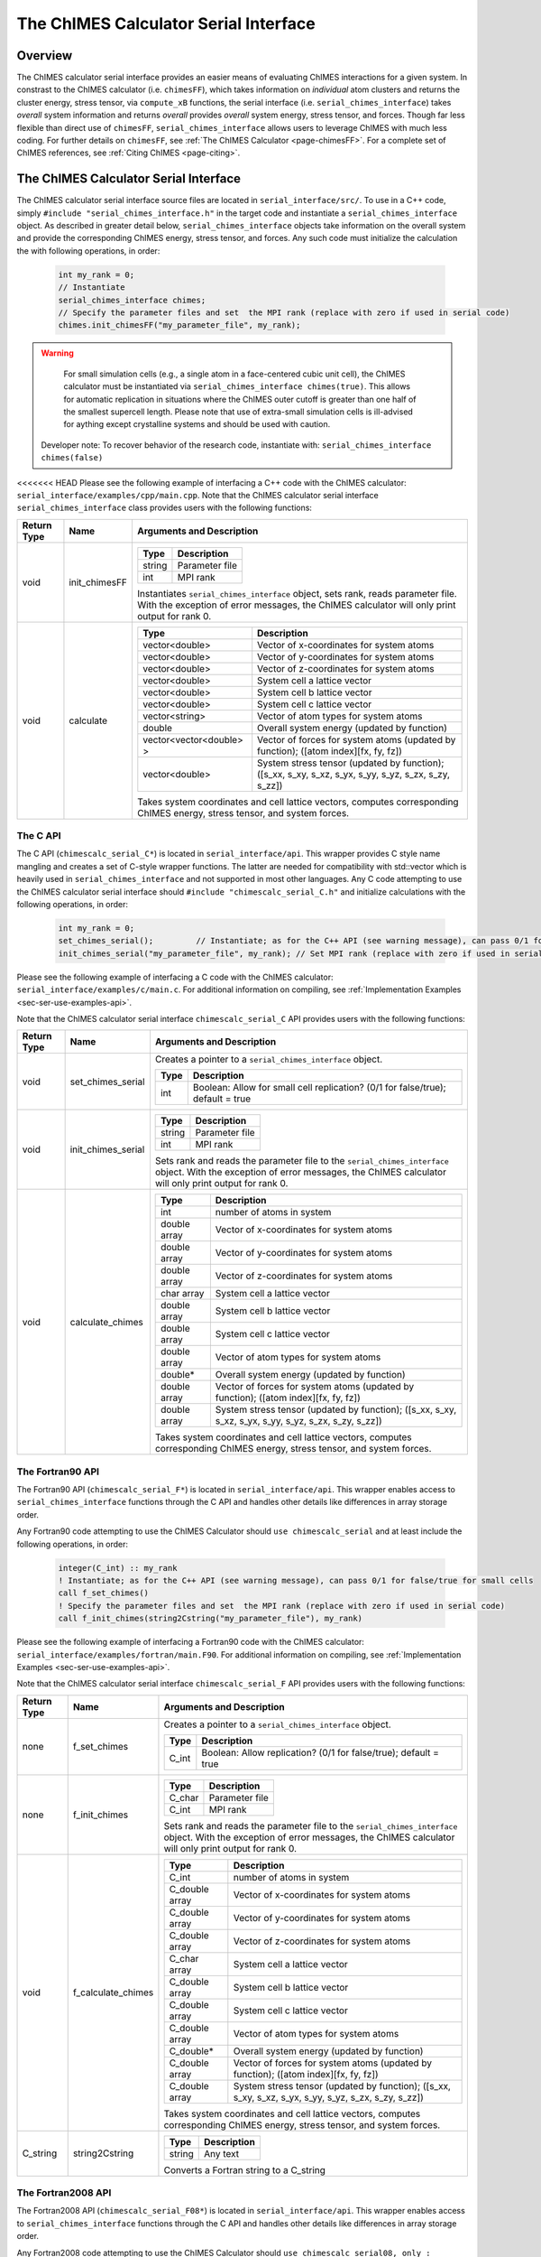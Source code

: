 .. _page-serial_interface:

The ChIMES Calculator Serial Interface
========================================

Overview
********

The ChIMES calculator serial interface provides an easier means of evaluating ChIMES interactions for a given system. In constrast to the ChIMES calculator (i.e. ``chimesFF``), which takes information on *individual* atom clusters and returns the cluster energy, stress tensor, via ``compute_xB`` functions, the serial interface (i.e. ``serial_chimes_interface``) takes *overall* system information and returns *overall* provides *overall* system energy, stress tensor, and forces. Though far less flexible than direct use of ``chimesFF``, ``serial_chimes_interface`` allows users to leverage ChIMES with much less coding. For further details on ``chimesFF``, see :ref:`The ChIMES Calculator <page-chimesFF>`. For a complete set of ChIMES references, see :ref:`Citing ChIMES <page-citing>`.


The ChIMES Calculator Serial Interface
****************************************

The ChIMES calculator serial interface source files are located in ``serial_interface/src/``. To use in a C++ code, simply ``#include "serial_chimes_interface.h"`` in the target code and instantiate a ``serial_chimes_interface`` object. As described in greater detail below, ``serial_chimes_interface`` objects take information on the overall system and provide the corresponding ChIMES energy, stress tensor, and forces.  Any such code must initialize the calculation the with following operations, in order:

    .. code-block:: cpp

       int my_rank = 0;
       // Instantiate
       serial_chimes_interface chimes;
       // Specify the parameter files and set  the MPI rank (replace with zero if used in serial code)
       chimes.init_chimesFF("my_parameter_file", my_rank);

.. Warning::

	For small simulation cells (e.g., a single atom in a face-centered cubic unit cell), the ChIMES calculator must be instantiated via ``serial_chimes_interface chimes(true)``. This allows for automatic replication in situations where the ChIMES outer cutoff is greater than one half of the smallest supercell length. Please note that use of extra-small simulation cells is ill-advised for aything except crystalline systems and should be used with caution. 

    Developer note: To recover behavior of the research code, instantiate with: ``serial_chimes_interface chimes(false)``

<<<<<<< HEAD
Please see the following example of interfacing a C++ code with the ChIMES calculator: ``serial_interface/examples/cpp/main.cpp``. Note that the ChIMES calculator serial interface ``serial_chimes_interface`` class provides users with the following functions:

=========== =================  ===============================
Return Type Name               Arguments and Description
=========== =================  ===============================
void        init_chimesFF      
                               =======================   =====
                               Type                      Description
                               =======================   =====
                               string                    Parameter file
                               int                       MPI rank
                               =======================   =====

                               Instantiates ``serial_chimes_interface`` object, sets rank, reads parameter file.
                               With the exception of error messages, the ChIMES calculator will only print output for rank 0.


void        calculate         
                               =======================   =====
                               Type                      Description
                               =======================   =====
                               vector<double>            Vector of x-coordinates for system atoms
                               vector<double>            Vector of y-coordinates for system atoms
                               vector<double>            Vector of z-coordinates for system atoms
                               vector<double>            System cell a lattice vector
                               vector<double>            System cell b lattice vector
                               vector<double>            System cell c lattice vector
                               vector<string>            Vector of atom types for system atoms
                               double                    Overall system energy (updated by function)
                               vector<vector<double> >   Vector of forces for system atoms (updated by function); ([atom index][fx, fy, fz])
                               vector<double>            System stress tensor (updated by function); ([s_xx, s_xy, s_xz, s_yx, s_yy, s_yz, s_zx, s_zy, s_zz])
                               =======================   =====

                               Takes system coordinates and cell lattice vectors, computes corresponding ChIMES energy, stress tensor, and system forces.
=========== =================  ===============================

.. _sec-ser-c-api:

The C API
^^^^^^^^^

The C API (``chimescalc_serial_C*``) is located in ``serial_interface/api``. This wrapper provides C style name mangling and creates a  set of C-style wrapper functions. The latter are needed for compatibility with std::vector which is heavily used in ``serial_chimes_interface`` and not supported in most other languages. Any C code attempting to use the ChIMES calculator serial interface should ``#include "chimescalc_serial_C.h"``
and initialize calculations with the following operations, in order:

    .. code-block:: cpp

       int my_rank = 0;
       set_chimes_serial();         // Instantiate; as for the C++ API (see warning message), can pass 0/1 for false/true for small cells
       init_chimes_serial("my_parameter_file", my_rank); // Set MPI rank (replace with zero if used in serial code)

Please see the following example of interfacing a C code with the ChIMES calculator: ``serial_interface/examples/c/main.c``. For additional information on compiling, see :ref:`Implementation Examples <sec-ser-use-examples-api>`.

Note that the ChIMES calculator serial interface ``chimescalc_serial_C`` API provides users with the following functions:

=========== ========================    =================
Return Type Name                        Arguments and Description
=========== ========================    =================
void        set_chimes_serial           Creates a pointer to a ``serial_chimes_interface`` object.

                                        =======================   =====
					Type                      Description
					=======================   =====
					int                       Boolean: Allow for small cell replication? (0/1 for false/true); default = true
					=======================   =====


void        init_chimes_serial          =======================   =====
                                        Type                      Description
                                        =======================   =====
                                        string                    Parameter file
                                        int                       MPI rank
                                        =======================   =====

                                        Sets rank and reads the parameter file to the ``serial_chimes_interface`` object.
                                        With the exception of error messages, the ChIMES calculator will only print output for rank 0.

void        calculate_chimes            =======================   =====
                                        Type                      Description
                                        =======================   =====
                                        int                       number of atoms in system
                                        double array              Vector of x-coordinates for system atoms
                                        double array              Vector of y-coordinates for system atoms
                                        double array              Vector of z-coordinates for system atoms
                                        char  array               System cell a lattice vector
                                        double array              System cell b lattice vector
                                        double array              System cell c lattice vector
                                        double array              Vector of atom types for system atoms
                                        double*                   Overall system energy (updated by function)
                                        double array              Vector of forces for system atoms (updated by function); ([atom index][fx, fy, fz])
                                        double array              System stress tensor (updated by function); ([s_xx, s_xy, s_xz, s_yx, s_yy, s_yz, s_zx, s_zy, s_zz])
                                        =======================   =====

                                        Takes system coordinates and cell lattice vectors, computes corresponding ChIMES energy, stress tensor, and system forces.
=========== ========================    =================

.. _sec-ser-fortran90-api:

The Fortran90 API
^^^^^^^^^^^^^^^^^

The Fortran90 API (``chimescalc_serial_F*``) is located in ``serial_interface/api``. This wrapper enables access to ``serial_chimes_interface`` functions
through the C API and handles other details like differences in array storage order.


Any Fortran90 code attempting to use the ChIMES Calculator should ``use chimescalc_serial`` and at least include the following
operations, in order:

    .. code-block:: fortran

       integer(C_int) :: my_rank
       ! Instantiate; as for the C++ API (see warning message), can pass 0/1 for false/true for small cells
       call f_set_chimes()
       ! Specify the parameter files and set  the MPI rank (replace with zero if used in serial code)
       call f_init_chimes(string2Cstring("my_parameter_file"), my_rank)


Please see the following example of interfacing a Fortran90 code with the ChIMES calculator: ``serial_interface/examples/fortran/main.F90``. For additional information on compiling, see :ref:`Implementation Examples <sec-ser-use-examples-api>`.

Note that the ChIMES calculator serial interface ``chimescalc_serial_F`` API provides users with the following functions:


=========== ========================    =================
Return Type Name                        Arguments and Description
=========== ========================    =================
none        f_set_chimes		Creates a pointer to a ``serial_chimes_interface`` object.

                                        =======================   =====
					Type                      Description
					=======================   =====
					C_int                     Boolean: Allow replication? (0/1 for false/true); default = true
                                        =======================   =====

none        f_init_chimes               =======================   =====
                                        Type                      Description
                                        =======================   =====
                                        C_char                    Parameter file
                                        C_int                     MPI rank
                                        =======================   =====

                                        Sets rank and reads the parameter file to the ``serial_chimes_interface`` object.
                                        With the exception of error messages, the ChIMES calculator will only print output for rank 0.


void        f_calculate_chimes          =======================   =====
                                        Type                      Description
                                        =======================   =====
                                        C_int                       number of atoms in system
                                        C_double array              Vector of x-coordinates for system atoms
                                        C_double array              Vector of y-coordinates for system atoms
                                        C_double array              Vector of z-coordinates for system atoms
                                        C_char  array               System cell a lattice vector
                                        C_double array              System cell b lattice vector
                                        C_double array              System cell c lattice vector
                                        C_double array              Vector of atom types for system atoms
                                        C_double*                   Overall system energy (updated by function)
                                        C_double array              Vector of forces for system atoms (updated by function); ([atom index][fx, fy, fz])
                                        C_double array              System stress tensor (updated by function); ([s_xx, s_xy, s_xz, s_yx, s_yy, s_yz, s_zx, s_zy, s_zz])
                                        =======================   =====

                                        Takes system coordinates and cell lattice vectors, computes corresponding ChIMES energy, stress tensor, and system forces.

C_string    string2Cstring              ======   ===
                                        Type     Description
                                        ======   ===
                                        string   Any text
                                        ======   ===

                                        Converts a Fortran string to a C_string
=========== ========================    =================


.. _sec-ser-fortran2008-api:

The Fortran2008 API
^^^^^^^^^^^^^^^^^^^

The Fortran2008 API (``chimescalc_serial_F08*``) is located in ``serial_interface/api``. This wrapper enables access to ``serial_chimes_interface`` functions
through the C API and handles other details like differences in array storage order.


Any Fortran2008 code attempting to use the ChIMES Calculator should ``use chimescalc_serial08, only : ChimesCalc, ChimesCalc_init`` and at least include the following
operations, in order:

    .. code-block:: fortran

       ! declare ChIMES object
       type(ChimesCalc) :: chimes
       ! Initialize ChIMES calculator
       ! Note: ``param_file`` is the user-defined ChIMES parameter file, ``my_rank`` is the MPI process rank (zero for a serial process), and ``small`` is set to 0/1 for false/true for small cells 
       call ChimesCalc_init(chimes, trim(param_file), my_rank, small)
       ! Set atom typesi for C++ interface, stored in the array atom_types in this example. 
       call chimes%set_atom_types(atom_types)
       ! Get ChIMES contributions 
       call chimes%calculate(coords, latvecs, energy, forces, stress)


Please see the following example of interfacing a Fortran2008 code with the ChIMES calculator: ``serial_interface/examples/fortran08/main.F90``.For additional information on compiling, see :ref:`Implementation Examples <sec-ser-use-examples-api>`.

Note that the ChIMES calculator serial interface ``chimescalc_serial_F08`` API provides users with the following functions:


================= ===========================  =================
Code Type         Name                         Arguments and Description
================= ===========================  =================
subroutine        ChimesCalc_init              Creates a pointer to a ``serial_chimes_interface`` object through function calls to the Fortran90 API module.

                                               =======================   =====
					       Type                      Description
					       =======================   =====
					       ChimesCalc                Initialized chimes calculator instance on exit
                                               character(*)              Name of the parameter file to use for the initialization
                                               integer                   MPI process rank
                                               integer                   Set to 0/1 for false/true for small cells 
                                               =======================   =====
subroutine        <ChimesCalc>%set_atom_types  Converts Fortran char array to C/C++ string array.

                                               =======================   =====
                                               Type                      Description
                                               =======================   =====
                                               character(*)              Fortran array of atom types. Subroutine converts to C/C++ string arrays.
                                               =======================   =====
subroutine        <ChimesCalc>%calculate       Performs ChIMES calculation based on simulation cell inputs

                                               =======================   =====
                                               Type                      Description
                                               =======================   =====
                                               double precision          2D array of atomic coordinates with shape of (3,n_atom)
                                               double precision          Lattice vectors. Shape: [3, 3], first index runs over x,y,z, second over lattice vectors.
                                               double precision          Variable which should be increased by the ChIMES energy.
                                               double precision          Forces, which ChIMES contribution should be added to. Shape: [3, nr_of_atoms].
                                               double precision          Stress tensor, which the ChIMES contribution should be added to. Shape: [3, 3].
                                               =======================   =====

================= ===========================  =================


.. _sec-ser-python-api:

The Python API
^^^^^^^^^^^^^^

The Python API (``chimescalc_serial_py*``) is located in ``serial_interface/api``. Like the Fortran API, this wrapper enables access to
``serial_chimes_interface`` functions through the C API, via ctypes.

Any python code attempting to use the ChIMES Calculator should ``import chimescalc_serial_py`` and at least include the following
operations, in order:

    .. code-block:: python

       # Associate the wrapper with a compiled C API library file
       chimescalc_serial_py.chimes_wrapper = chimescalc_serial_py.init_chimes_wrapper("lib-C_wrapper-serial_interface.so")
       # Instantiate; as for the C++ API (see warning message), can pass 0/1 for false/true
       chimescalc_serial_py.set_chimes()
       # Read the parameter file, set MPI rank to 0 (i.e. no MPI used)
       chimescalc_serial_py.init_chimes("my_parameter_file", 0)


For additional information on compiling (i.e. generation of ``lib-C_wrapper-serial_interface.so``), see :ref:`Implementation Examples <sec-ser-use-examples-api>`.

Note that the ChIMES calculator serial interface ``chimescalc_serial_py`` API provides users with the following functions:


=============== ========================    =================
Return Type      Name                        Arguments and Description
=============== ========================    =================
See description init_chimes_wrapper         =======================   =====
                                            Type                      Description
                                            =======================   =====
                                            string                    Library name
                                            =======================   =====

                                            Associate ctypes.CDLL (i.e. the return type) with a the compiled ChIMES calculator serial interface C-library.


void            set_chimes                  Creates a pointer to a ``serial_chimes_interface`` object.

                                            =======================   =====
                                            Type                      Description
                                            =======================   =====
                                            bool                      Allow replication? ; default = true
                                            =======================   =====


void            init_chimes                 =======================   =====
                                            Type                      Description
                                            =======================   =====
                                            string                    Parameter file
                                            int                       MPI rank
                                            =======================   =====

                                            Sets rank and reads the parameter file to the ``serial_chimes_interface`` object.
                                            With the exception of error messages, the ChIMES calculator will only print output for rank 0.

See description calculate_chimes            =======================   =====
                                            Type (input)              Description
                                            =======================   =====
                                            int                       number of atoms in system
                                            float list                Vector of x-coordinates for system atoms
                                            float list                Vector of y-coordinates for system atoms
                                            float list                Vector of z-coordinates for system atoms
                                            str list                  System cell a lattice vector
                                            float list                System cell b lattice vector
                                            float list                System cell c lattice vector
                                            float list                Vector of atom types for system atoms
                                            float                     Overall system energy
                                            float list                Vector of forces for system atoms ([atom index][fx, fy, fz])
                                            float list                System stress tensor ([s_xx, s_xy, s_xz, s_yx, s_yy, s_yz, s_zx, s_zy, s_zz])
                                            =======================   =====

                                            Takes system coordinates and cell lattice vectors, computes corresponding ChIMES energy, stress tensor, and system forces.

                                            =======================   =====
                                            Type (return)             Description
                                            =======================   =====
                                            float list                List of x-force components for system atoms
                                            float list                List of y-force components for system atoms
                                            float list                List of z-force components for system atoms
                                            float list                System stress tensor [s_xx, s_xy, s_xz, s_yx, s_yy, s_yz, s_zx, s_zy, s_zz]
                                            float                     System energy
                                            =======================   =====

=============== ========================    =================






---------------

.. _sec-ser-use-examples-api:

Implementation Examples
^^^^^^^^^^^^^^^^^^^^^^^

The following codes demonstrates how ``serial_chimes_interface.{h,cpp}`` can be used to obtain the overall stress tensor, energy, and per-atom forces for a given system configuration using C, C++ Fortran, and Python. See the ``main.*`` files in each corresponding subdirectory of ``serial_interface/examples`` for further implementation details. Note that sample system configurations (i.e. ``*xyz`` files) and parameter files can be found in ``serial_interface/test/configurations`` and ``serial_interface/test/force_fields``, respectively.
For user generated tests, note that ``*.xyz`` files must provide lattice vectors in the comment line, e.g. lx 0.0 0.0 0.0 ly 0.0 0.0 0.0 lz. Click :ref:`here <page-units>` for an overview of ChIMES units.

.. Note::

    All implementation examples are intended to be run on Unix-based systems (e.g. Linux, OSX).

.. Warning::

     These codes are for demonstrative purposes only and come with no guarantees.

.. Note::

    All example executables can be compiled at once via ``./install.sh`` from the ``chimes_calculator`` base directory, and similarly uninstalled via ``./uninstall.sh``. However, the examples below compile via the user-generated Makefiles located in each ``examples`` subdirectory, for demonstrative purposes.


* **C Example:** The ``main`` function of this example includes the C API, ``chimescalc_serial_C.{h,cpp}``, which creates a global static pointer to a ``serial_chimes_interface`` object.
  The ``serial_chimes_interface`` pointer object is set up, i.e. by ``set_chimes_serial()``, and used for access to ``serial_chimes_interface`` member functions, etc.

   * Navigate to ``serial_interface/examples/c``
   * Compile with: ``make all``
   * Test with: ``./C_wrapper-serial_interface <parameter file> <xyz file>``

* **C++ Example:** The ``main`` function of this example creates an instance of ``serial_chimes_interface`` (i.e. a class inheriting ``chimesFF``,
  which computes energy, per-atom forces, and stress tensor for an overall system). For additional details, see :ref:`The ChIMES Calculator <page-chimesFF>`

   * Navigate to ``serial_interface/examples/cpp``
   * Compile with: ``make all``
   * Test with: ``./CPP-interface <parameter file> <xyz file>``

* **Fortran90 Example:** Similar to the C example, this ``main`` function establishes a pointer to a ``serial_chimes_interface`` object via ``f_set_chimes()``.
  The ``f_set_chimes()`` function call is defined in ``chimescalc_serial_F.F90,`` a wrapper for the C API ``chimescalc_serial_C.cpp`` (i.e which facilitates C-style access to
  ``serial_chimes_interface`` member functions, etc). Actual linking is achieved at compilation. See the ``Makefile`` for details.

   * Navigate to ``serial_interface/examples/fortran``
   * Compile with: ``make all``
   * Test with: ``./fortran_wrapper-serial_interface <parameter file> <xyz file>``
   * Additional notes:

* **Fortran2008 Example:** Similarly, this ``main`` function establishes a pointer to a ``serial_chimes_interface`` object via calls to ``ChimesCalc_init()`` and subroutine calls within the ``ChimesCalc`` class, defined in ``chimescalc_serial_F08.f90.``
  Subroutines called from the Fortran2008 API act as an interface for the wrapper functions establied in the Fortran90 API. Actual linking is achieved at compilation. See the ``Makefile`` for details.

   * Navigate to ``serial_interface/examples/fortran08``
   * Compile with: ``make all``
   * Test with: ``./fortran08_wrapper-serial_interface <parameter file> <xyz file>``
   * Additional notes:

* **Python Example:** This example accesses ``serial_chimes_interface`` functions through ``chimescalc_serial_py.py``, a ctypes-based python API for access to the C API functions
  (i.e. through ``chimescalc_serial_C.cpp``). Once ``chimescalc_serial_py.py`` is imported, it is associated with a compiled C API library file, i.e. ``lib-C_wrapper-serial_interface.so`` and  can be used to access ``serial_chimes_interface`` member functions.

   * Navigate to ``serial_interface/examples/python``
   * Compile lib-C_wrapper-serial_interface.so with: ``make all``
   * Test with: python main.py <parameter file> <coordinate file>
   * Additional notes:
